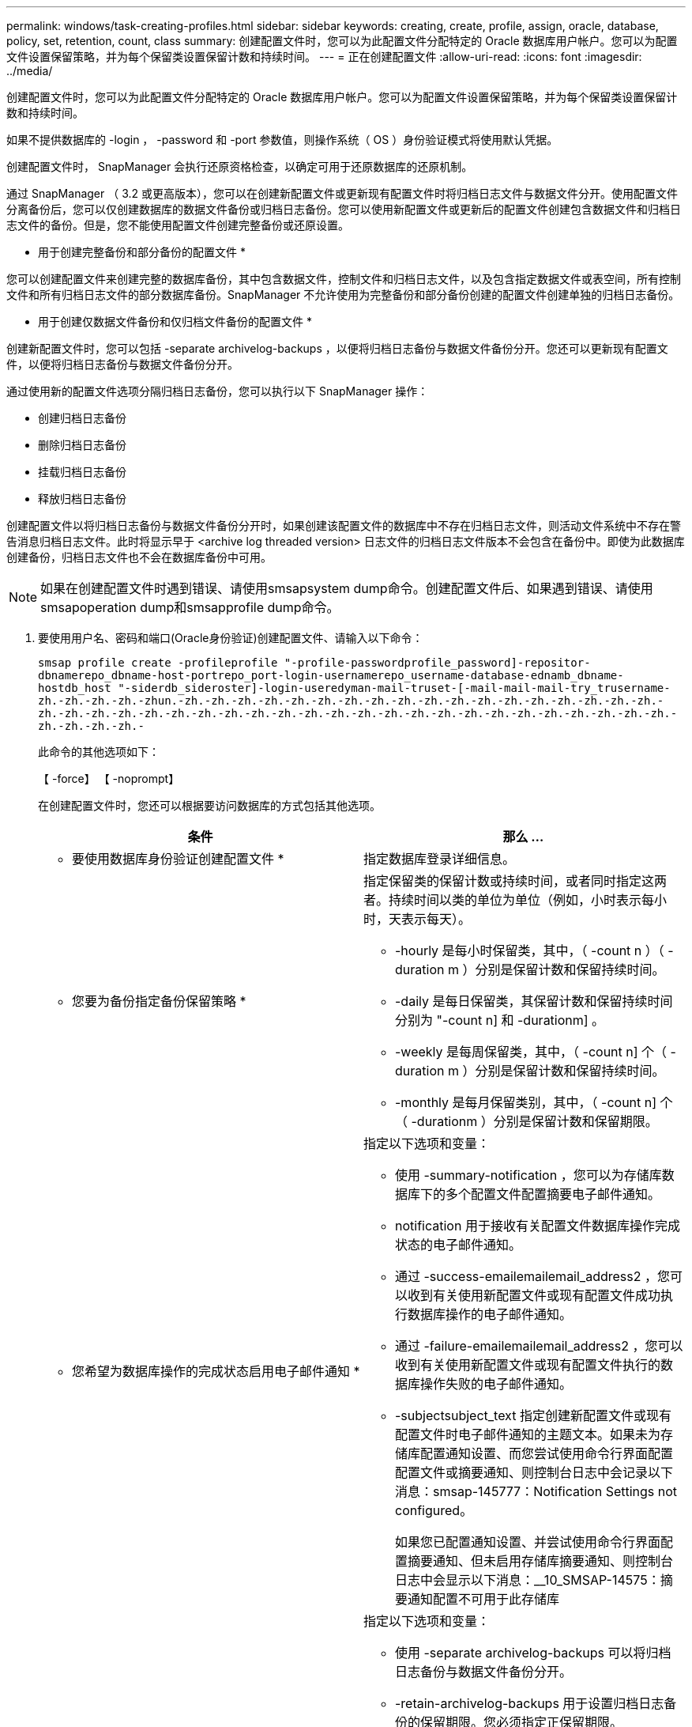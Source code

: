 ---
permalink: windows/task-creating-profiles.html 
sidebar: sidebar 
keywords: creating, create, profile, assign, oracle, database, policy, set, retention, count, class 
summary: 创建配置文件时，您可以为此配置文件分配特定的 Oracle 数据库用户帐户。您可以为配置文件设置保留策略，并为每个保留类设置保留计数和持续时间。 
---
= 正在创建配置文件
:allow-uri-read: 
:icons: font
:imagesdir: ../media/


[role="lead"]
创建配置文件时，您可以为此配置文件分配特定的 Oracle 数据库用户帐户。您可以为配置文件设置保留策略，并为每个保留类设置保留计数和持续时间。

如果不提供数据库的 -login ， -password 和 -port 参数值，则操作系统（ OS ）身份验证模式将使用默认凭据。

创建配置文件时， SnapManager 会执行还原资格检查，以确定可用于还原数据库的还原机制。

通过 SnapManager （ 3.2 或更高版本），您可以在创建新配置文件或更新现有配置文件时将归档日志文件与数据文件分开。使用配置文件分离备份后，您可以仅创建数据库的数据文件备份或归档日志备份。您可以使用新配置文件或更新后的配置文件创建包含数据文件和归档日志文件的备份。但是，您不能使用配置文件创建完整备份或还原设置。

* 用于创建完整备份和部分备份的配置文件 *

您可以创建配置文件来创建完整的数据库备份，其中包含数据文件，控制文件和归档日志文件，以及包含指定数据文件或表空间，所有控制文件和所有归档日志文件的部分数据库备份。SnapManager 不允许使用为完整备份和部分备份创建的配置文件创建单独的归档日志备份。

* 用于创建仅数据文件备份和仅归档文件备份的配置文件 *

创建新配置文件时，您可以包括 -separate archivelog-backups ，以便将归档日志备份与数据文件备份分开。您还可以更新现有配置文件，以便将归档日志备份与数据文件备份分开。

通过使用新的配置文件选项分隔归档日志备份，您可以执行以下 SnapManager 操作：

* 创建归档日志备份
* 删除归档日志备份
* 挂载归档日志备份
* 释放归档日志备份


创建配置文件以将归档日志备份与数据文件备份分开时，如果创建该配置文件的数据库中不存在归档日志文件，则活动文件系统中不存在警告消息归档日志文件。此时将显示早于 <archive log threaded version> 日志文件的归档日志文件版本不会包含在备份中。即使为此数据库创建备份，归档日志文件也不会在数据库备份中可用。


NOTE: 如果在创建配置文件时遇到错误、请使用smsapsystem dump命令。创建配置文件后、如果遇到错误、请使用smsapoperation dump和smsapprofile dump命令。

. 要使用用户名、密码和端口(Oracle身份验证)创建配置文件、请输入以下命令：
+
`smsap profile create -profileprofile "-profile-passwordprofile_password]-repositor-dbnamerepo_dbname-host-portrepo_port-login-usernamerepo_username-database-ednamb_dbname-hostdb_host "-siderdb_sideroster]-login-useredyman-mail-truset-[-mail-mail-mail-try_trusername-zh.-zh.-zh.-zh.-zhun.-zh.-zh.-zh.-zh.-zh.-zh.-zh.-zh.-zh.-zh.-zh.-zh.-zh.-zh.-zh.-zh.-zh.-zh.-zh.-zh.-zh.-zh.-zh.-zh.-zh.-zh.-zh.-zh.-zh.-zh.-zh.-zh.-zh.-zh.-zh.-zh.-zh.-zh.-zh.-zh.-zh.-zh.-zh.-zh.-zh.-zh.-`

+
此命令的其他选项如下：

+
【 -force】 【 -noprompt】

+
在创建配置文件时，您还可以根据要访问数据库的方式包括其他选项。

+
|===
| 条件 | 那么 ... 


 a| 
* 要使用数据库身份验证创建配置文件 *
 a| 
指定数据库登录详细信息。



 a| 
* 您要为备份指定备份保留策略 *
 a| 
指定保留类的保留计数或持续时间，或者同时指定这两者。持续时间以类的单位为单位（例如，小时表示每小时，天表示每天）。

** -hourly 是每小时保留类，其中，（ -count n ）（ -duration m ）分别是保留计数和保留持续时间。
** -daily 是每日保留类，其保留计数和保留持续时间分别为 "-count n] 和 -durationm] 。
** -weekly 是每周保留类，其中，（ -count n] 个（ -duration m ）分别是保留计数和保留持续时间。
** -monthly 是每月保留类别，其中，（ -count n] 个（ -durationm ）分别是保留计数和保留期限。




 a| 
* 您希望为数据库操作的完成状态启用电子邮件通知 *
 a| 
指定以下选项和变量：

** 使用 -summary-notification ，您可以为存储库数据库下的多个配置文件配置摘要电子邮件通知。
** notification 用于接收有关配置文件数据库操作完成状态的电子邮件通知。
** 通过 -success-emailemailemail_address2 ，您可以收到有关使用新配置文件或现有配置文件成功执行数据库操作的电子邮件通知。
** 通过 -failure-emailemailemail_address2 ，您可以收到有关使用新配置文件或现有配置文件执行的数据库操作失败的电子邮件通知。
** -subjectsubject_text 指定创建新配置文件或现有配置文件时电子邮件通知的主题文本。如果未为存储库配置通知设置、而您尝试使用命令行界面配置配置文件或摘要通知、则控制台日志中会记录以下消息：smsap-145777：Notification Settings not configured。
+
如果您已配置通知设置、并尝试使用命令行界面配置摘要通知、但未启用存储库摘要通知、则控制台日志中会显示以下消息：__10_SMSAP-14575：摘要通知配置不可用于此存储库





 a| 
* 您希望将归档日志文件与数据文件分开备份 *
 a| 
指定以下选项和变量：

** 使用 -separate archivelog-backups 可以将归档日志备份与数据文件备份分开。
** -retain-archivelog-backups 用于设置归档日志备份的保留期限。您必须指定正保留期限。
+
归档日志备份会根据归档日志保留期限进行保留。数据文件备份会根据现有保留策略进行保留。

** -include-with 联机备份包括归档日志备份以及联机数据库备份。
+
通过此选项，您可以同时创建联机数据文件备份和归档日志备份以进行克隆。如果设置了此选项，则每当创建联机数据文件备份时，都会立即创建归档日志备份以及数据文件。

** -no-include-with 联机备份不包括归档日志备份和数据库备份。




 a| 
* 您可以在成功执行配置文件创建操作 * 后收集转储文件
 a| 
在 profile create 命令的末尾指定 -dump 选项。

|===


* 相关信息 *

xref:concept-how-to-collect-dump-files.adoc[如何收集转储文件]
